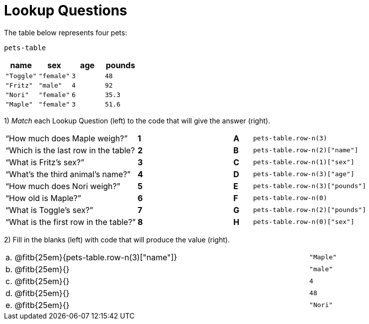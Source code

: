 = Lookup Questions

The table below represents four pets:

`pets-table`

[cols="4",options="header"]
|===

| name 		| sex 		| age | pounds
| `"Toggle"`| `"female"`| `3` | `48`
| `"Fritz"` | `"male"` 	| `4` | `92`
| `"Nori"` 	| `"female"`| `6` | `35.3`
| `"Maple"` | `"female"`| `3` | `51.6`
|===

1) _Match_ each Lookup Question (left) to the code that will give the answer (right).

[cols=">.^7a,^.^1a,4,^.^1a,.^9a",stripes="none",grid="none",frame="none"]
|===
|“How much does Maple weigh?”
|*1*||*A*
| `pets-table.row-n(3)`

|“Which is the last row in the table?
|*2*||*B*
| `pets-table.row-n(2)["name"]`

|“What is Fritz’s sex?”
|*3*||*C*
| `pets-table.row-n(1)["sex"]`

|“What’s the third animal’s name?”
|*4*||*D*
| `pets-table.row-n(3)["age"]`

|“How much does Nori weigh?”
|*5*||*E*
| `pets-table.row-n(3)["pounds"]`

|“How old is Maple?”
|*6*||*F*
| `pets-table.row-n(0)`

|“What is Toggle’s sex?”
|*7*||*G*
| `pets-table.row-n(2)["pounds"]`

|“What is the first row in the table?”
|*8*||*H*
| `pets-table.row-n(0)["sex"]`

|===

2) Fill in the blanks (left) with code that will produce the value (right).

[cols="1a,70a,29a"]
|===
| a. | @fitb{25em}{pets-table.row-n(3)["name"]}		| `"Maple"`
| b. | @fitb{25em}{}								| `"male"`
| c. | @fitb{25em}{}								| `4`
| d. | @fitb{25em}{}								| `48`
| e. | @fitb{25em}{}								| `"Nori"`
|===